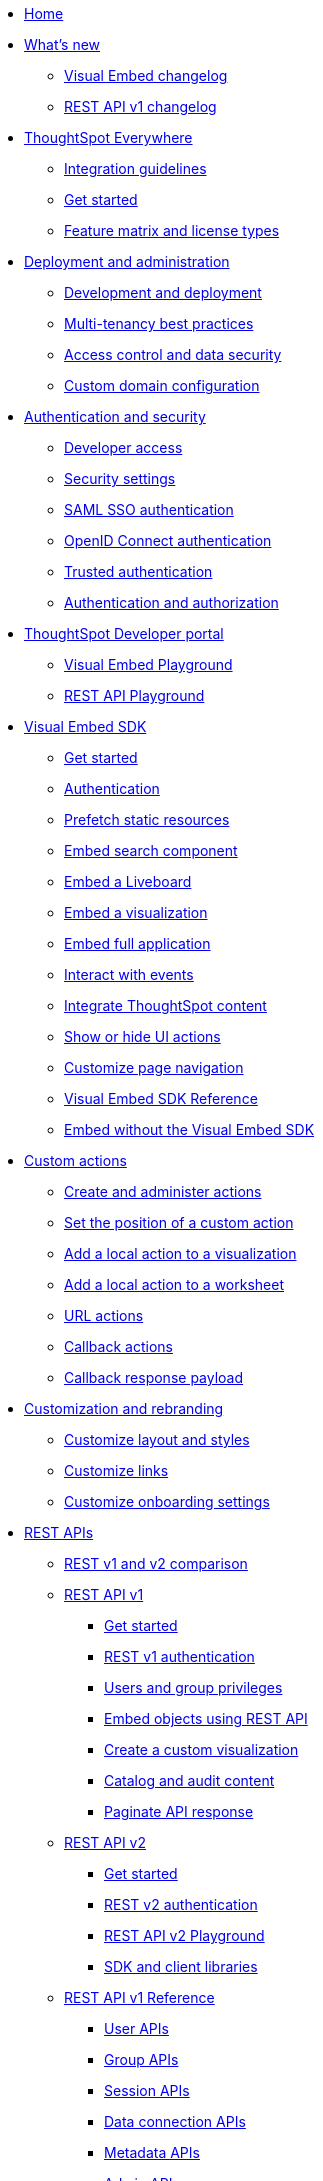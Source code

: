 
:page-title: Developer Guides
:page-pageid: nav
:page-description: Main navigation

[navSection]
* link:{{navprefix}}=introduction[Home]
* link:{{navprefix}}=whats-new[What's new]
** link:{{navprefix}}=embed-sdk-changelog[Visual Embed changelog]
** link:{{navprefix}}=rest-v1-changelog[REST API v1 changelog]
////
** link:{{navprefix}}=embed-sdk-changelog[Visual Embed SDK changelog]
////
* link:{{navprefix}}=embed-analytics[ThoughtSpot Everywhere]
** link:{{navprefix}}=integration-guidelines[Integration guidelines]
** link:{{navprefix}}=get-started-tse[Get started]
** link:{{navprefix}}=license-feature-matrix[Feature matrix and license types]

* link:{{navprefix}}=deploy-overview[Deployment and administration]
** link:{{navprefix}}=development-and-deployment[Development and deployment]
** link:{{navprefix}}=multi-tenancy-best-practices[Multi-tenancy best practices]
** link:{{navprefix}}=embed-object-access[Access control and data security]
** link:{{navprefix}}=custom-domain-config[Custom domain configuration]

* link:{{navprefix}}=auth-overview[Authentication and security]
** link:{{navprefix}}=developer-access[Developer access]
** link:{{navprefix}}=security-settings[Security settings]
** link:{{navprefix}}=saml-sso[SAML SSO authentication]
** link:{{navprefix}}=oidc-auth[OpenID Connect authentication]
** link:{{navprefix}}=trusted-auth[Trusted authentication]
** link:{{navprefix}}=authorization-settings[Authentication and authorization]

* link:{{navprefix}}=spotdev-portal[ThoughtSpot Developer portal]
** link:{{navprefix}}=dev-playground[Visual Embed Playground]
** link:{{navprefix}}=rest-playground[REST API Playground]

* link:{{navprefix}}=visual-embed-sdk[Visual Embed SDK]
** link:{{navprefix}}=getting-started[Get started]
** link:{{navprefix}}=embed-auth[Authentication]
** link:{{navprefix}}=prefetch[Prefetch static resources]
** link:{{navprefix}}=search-embed[Embed search component]
** link:{{navprefix}}=embed-liveboard[Embed a Liveboard]
** link:{{navprefix}}=embed-a-viz[Embed a visualization]
** link:{{navprefix}}=full-embed[Embed full application]
** link:{{navprefix}}=events[Interact with events]
** link:{{navprefix}}=integrate-with-app-ui[Integrate ThoughtSpot content]
** link:{{navprefix}}=action-config[Show or hide UI actions]
** link:{{navprefix}}=in-app-navigation[Customize page navigation]
** link:{{navprefix}}=js-reference[Visual Embed SDK Reference]
** link:{{navprefix}}=embed-without-sdk[Embed without the Visual Embed SDK]

* link:{{navprefix}}=custom-action-intro[Custom actions]
** link:{{navprefix}}=customize-actions[Create and administer actions]
** link:{{navprefix}}=edit-custom-action[Set the position of a custom action]
** link:{{navprefix}}=add-action-viz[Add a local action to a visualization]
** link:{{navprefix}}=add-action-worksheet[Add a local action to a worksheet]
** link:{{navprefix}}=custom-action-url[URL actions]
** link:{{navprefix}}=custom-action-callback[Callback actions]
** link:{{navprefix}}=custom-action-payload[Callback response payload]

////
** link:{{navprefix}}=app-actions[App actions]
** link:{{navprefix}}=slack-integration[Push data to a Slack workspace]
////


* link:{{navprefix}}=customization-intro[Customization and rebranding]
** link:{{navprefix}}=customize-style[Customize layout and styles]
** link:{{navprefix}}=customize-links[Customize links]
** link:{{navprefix}}=customize-emails[Customize onboarding settings]

* link:{{navprefix}}=rest-apis[REST APIs]
** link:{{navprefix}}=v1v2-comparison[REST v1 and v2 comparison]
** link:{{navprefix}}=rest-api-v1[REST API v1]
*** link:{{navprefix}}=rest-api-getstarted[Get started]
*** link:{{navprefix}}=api-auth-session[REST v1 authentication]
*** link:{{navprefix}}=api-user-management[Users and group privileges]
*** link:{{navprefix}}=embed-data-restapi[Embed objects using REST API]
*** link:{{navprefix}}=custom-viz-rest-api[Create a custom visualization]
*** link:{{navprefix}}=catalog-and-audit[Catalog and audit content]
*** link:{{navprefix}}=rest-api-pagination[Paginate API response]
** link:{{navprefix}}=rest-api-v2[REST API v2]
*** link:{{navprefix}}=rest-apiv2-getstarted[Get started]
*** link:{{navprefix}}=api-authv2[REST v2 authentication]
*** link:{{navprefix}}=restV2-playground[REST API v2 Playground]
*** link:{{navprefix}}=client-libraries[SDK and client libraries]
** link:{{navprefix}}=rest-api-reference[REST API v1 Reference]
*** link:{{navprefix}}=user-api[User APIs]
*** link:{{navprefix}}=group-api[Group APIs]
*** link:{{navprefix}}=session-api[Session APIs]
*** link:{{navprefix}}=connections-api[Data connection APIs]
*** link:{{navprefix}}=metadata-api[Metadata APIs]
*** link:{{navprefix}}=admin-api[Admin APIs]
*** link:{{navprefix}}=tml-api[TML APIs]
*** link:{{navprefix}}=dependent-objects-api[Dependent objects APIs]
*** link:{{navprefix}}=search-data-api[Search data API]
*** link:{{navprefix}}=liveboard-data-api[Liveboard data API]
*** link:{{navprefix}}=liveboard-export-api[Liveboard export API]
*** link:{{navprefix}}=security-api[Security APIs]
*** link:{{navprefix}}=logs-api[Log streaming service API]
** link:{{navprefix}}=rest-apiv2-reference[REST API v2 Reference]
 


* link:{{navprefix}}=runtime-filters[Runtime filters]

////

* link:{{navprefix}}=custom-action-intro[Custom actions]
** link:{{navprefix}}=customize-actions[Custom actions page]
** link:{{navprefix}}=custom-action-url[Configure a URL action]
** link:{{navprefix}}=custom-action-callback[Configure a callback action]
** link:{{navprefix}}=edit-custom-action[Set the position of a custom action]
** link:{{navprefix}}=add-action-viz[Add a custom action to a visualization]
** link:{{navprefix}}=add-action-worksheet[Add custom actions to a worksheet]
** link:{{navprefix}}=push-data[Callback custom action example]
** link:{{navprefix}}=custom-action-payload[Custom action response payload]


* link:{{navprefix}}=rest-apis[REST API fundamentals]
** link:{{navprefix}}=rest-api-getstarted[Get started]
** link:{{navprefix}}=api-auth-session[Authentication]
** link:{{navprefix}}=api-user-management[Manage users and user groups]
** link:{{navprefix}}=embed-data-restapi[Embed data using REST APIs]
** link:{{navprefix}}=custom-viz-rest-api[Create a custom visualization]
** link:{{navprefix}}=catalog-and-audit[Catalog and audit ThoughtSpot content]
** link:{{navprefix}}=rest-api-pagination[Paginate API response]

* link:{{navprefix}}=rest-api-reference[REST API Reference]
** link:{{navprefix}}=user-api[User APIs]
** link:{{navprefix}}=group-api[Group APIs]
** link:{{navprefix}}=session-api[Session APIs]
** link:{{navprefix}}=connections-api[Data connection APIs]
** link:{{navprefix}}=metadata-api[Metadata APIs]
** link:{{navprefix}}=admin-api[Admin APIs]
** link:{{navprefix}}=tml-api[TML APIs]
** link:{{navprefix}}=dependent-objects-api[Dependent objects APIs]
** link:{{navprefix}}=search-data-api[Search data API]
** link:{{navprefix}}=liveboard-data-api[Liveboard data API]
** link:{{navprefix}}=liveboard-export-api[Liveboard export API]
** link:{{navprefix}}=security-api[Security APIs]
** link:{{navprefix}}=logs-api[Log streaming service API]

////

* link:{{navprefix}}=code-samples[Code samples]

* Resources
** link:{{navprefix}}=terminology[Terminology changes]
** link:{{previewPrefix}}/playground/search[Playground, window=_blank]
** link:https://developers.thoughtspot.com[ThoughtSpot Developers, window=_blank]
** link:https://community.thoughtspot.com/customers/s/[Community, window=_blank]
** link:https://cloud-docs.thoughtspot.com[Product Documentation, window=_blank]

////
*** link:https://try-everywhere.thoughtspot.cloud/v2/#/everywhere/api/rest/playgroundV1[REST API V1 Explorer, window=_blank]
////

